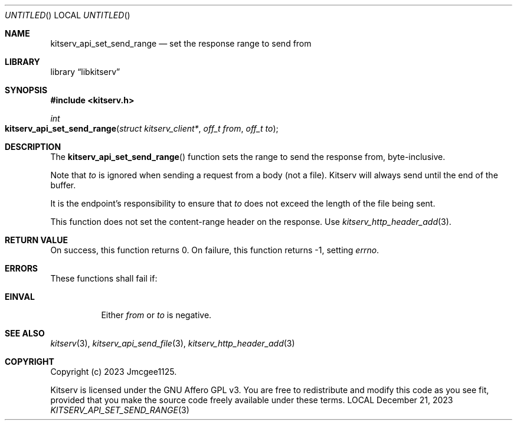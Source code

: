 .Dd December 21, 2023
.Os LOCAL
.Dt KITSERV_API_SET_SEND_RANGE 3 LOCAL
.Sh NAME
.Nm kitserv_api_set_send_range
.Nd set the response range to send from
.Sh LIBRARY
.Lb libkitserv
.Sh SYNOPSIS
.In kitserv.h
.Ft int
.Fo kitserv_api_set_send_range
.Fa "struct kitserv_client*"
.Fa "off_t from"
.Fa "off_t to"
.Fc
.Sh DESCRIPTION
The
.Fn kitserv_api_set_send_range
function sets the range to send the response from, byte-inclusive.
.Pp
Note that
.Fa to
is ignored when sending a request from a body (not a file). Kitserv will
always send until the end of the buffer.
.Pp
It is the endpoint's responsibility to ensure that
.Fa to
does not exceed the length of the file being sent.
.Pp
This function does not set the content-range header on the response. Use
.Xr kitserv_http_header_add 3 . No \&
.Sh RETURN VALUE
On success, this function returns 0. On failure, this function returns -1,
setting
.Va errno . No \&
.Sh ERRORS
These functions shall fail if:
.Bl -tag -width Ds
.It Sy EINVAL
Either
.Fa from
or
.Fa to
is negative.
.El
.Sh SEE ALSO
.Xr kitserv 3 ,
.Xr kitserv_api_send_file 3 ,
.Xr kitserv_http_header_add 3
.Sh COPYRIGHT
Copyright (c) 2023 Jmcgee1125.
.Pp
Kitserv is licensed under the GNU Affero GPL v3. You are free to redistribute
and modify this code as you see fit, provided that you make the source code
freely available under these terms.
